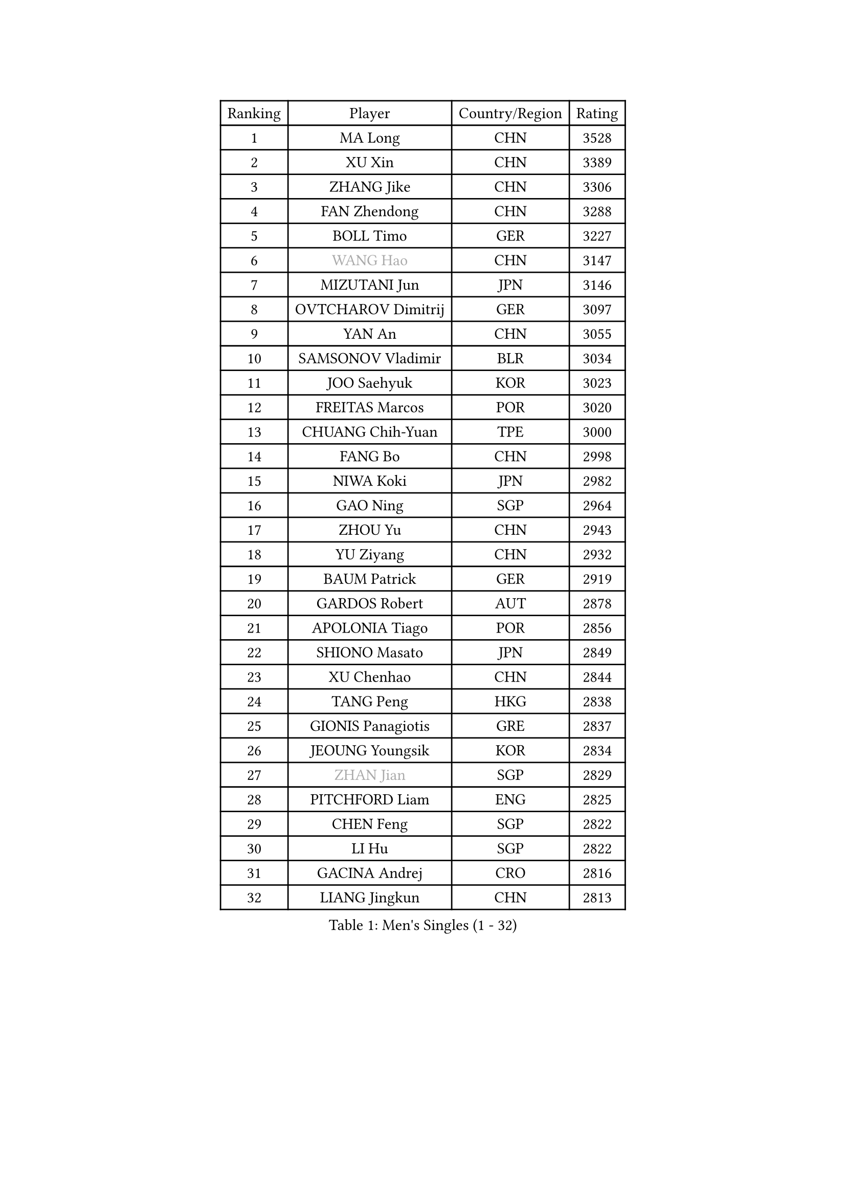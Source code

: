 
#set text(font: ("Courier New", "NSimSun"))
#figure(
  caption: "Men's Singles (1 - 32)",
    table(
      columns: 4,
      [Ranking], [Player], [Country/Region], [Rating],
      [1], [MA Long], [CHN], [3528],
      [2], [XU Xin], [CHN], [3389],
      [3], [ZHANG Jike], [CHN], [3306],
      [4], [FAN Zhendong], [CHN], [3288],
      [5], [BOLL Timo], [GER], [3227],
      [6], [#text(gray, "WANG Hao")], [CHN], [3147],
      [7], [MIZUTANI Jun], [JPN], [3146],
      [8], [OVTCHAROV Dimitrij], [GER], [3097],
      [9], [YAN An], [CHN], [3055],
      [10], [SAMSONOV Vladimir], [BLR], [3034],
      [11], [JOO Saehyuk], [KOR], [3023],
      [12], [FREITAS Marcos], [POR], [3020],
      [13], [CHUANG Chih-Yuan], [TPE], [3000],
      [14], [FANG Bo], [CHN], [2998],
      [15], [NIWA Koki], [JPN], [2982],
      [16], [GAO Ning], [SGP], [2964],
      [17], [ZHOU Yu], [CHN], [2943],
      [18], [YU Ziyang], [CHN], [2932],
      [19], [BAUM Patrick], [GER], [2919],
      [20], [GARDOS Robert], [AUT], [2878],
      [21], [APOLONIA Tiago], [POR], [2856],
      [22], [SHIONO Masato], [JPN], [2849],
      [23], [XU Chenhao], [CHN], [2844],
      [24], [TANG Peng], [HKG], [2838],
      [25], [GIONIS Panagiotis], [GRE], [2837],
      [26], [JEOUNG Youngsik], [KOR], [2834],
      [27], [#text(gray, "ZHAN Jian")], [SGP], [2829],
      [28], [PITCHFORD Liam], [ENG], [2825],
      [29], [CHEN Feng], [SGP], [2822],
      [30], [LI Hu], [SGP], [2822],
      [31], [GACINA Andrej], [CRO], [2816],
      [32], [LIANG Jingkun], [CHN], [2813],
    )
  )#pagebreak()

#set text(font: ("Courier New", "NSimSun"))
#figure(
  caption: "Men's Singles (33 - 64)",
    table(
      columns: 4,
      [Ranking], [Player], [Country/Region], [Rating],
      [33], [HABESOHN Daniel], [AUT], [2811],
      [34], [GAUZY Simon], [FRA], [2807],
      [35], [WANG Yang], [SVK], [2805],
      [36], [LEE Jungwoo], [KOR], [2800],
      [37], [CHEN Chien-An], [TPE], [2798],
      [38], [TOKIC Bojan], [SLO], [2790],
      [39], [HE Zhiwen], [ESP], [2789],
      [40], [YOSHIDA Kaii], [JPN], [2788],
      [41], [CHEN Weixing], [AUT], [2785],
      [42], [FEGERL Stefan], [AUT], [2777],
      [43], [WANG Zengyi], [POL], [2776],
      [44], [FRANZISKA Patrick], [GER], [2771],
      [45], [ARUNA Quadri], [NGR], [2769],
      [46], [LIU Yi], [CHN], [2765],
      [47], [STEGER Bastian], [GER], [2765],
      [48], [YOSHIMURA Maharu], [JPN], [2764],
      [49], [MONTEIRO Joao], [POR], [2764],
      [50], [GORAK Daniel], [POL], [2749],
      [51], [KARLSSON Kristian], [SWE], [2748],
      [52], [ASSAR Omar], [EGY], [2746],
      [53], [DRINKHALL Paul], [ENG], [2745],
      [54], [WONG Chun Ting], [HKG], [2744],
      [55], [KOU Lei], [UKR], [2743],
      [56], [BOBOCICA Mihai], [ITA], [2742],
      [57], [MATSUDAIRA Kenta], [JPN], [2742],
      [58], [MURAMATSU Yuto], [JPN], [2735],
      [59], [ZHOU Kai], [CHN], [2733],
      [60], [MACHI Asuka], [JPN], [2731],
      [61], [KIM Hyok Bong], [PRK], [2731],
      [62], [JEONG Sangeun], [KOR], [2728],
      [63], [MATTENET Adrien], [FRA], [2728],
      [64], [LEE Sang Su], [KOR], [2725],
    )
  )#pagebreak()

#set text(font: ("Courier New", "NSimSun"))
#figure(
  caption: "Men's Singles (65 - 96)",
    table(
      columns: 4,
      [Ranking], [Player], [Country/Region], [Rating],
      [65], [LIN Gaoyuan], [CHN], [2722],
      [66], [ZHOU Qihao], [CHN], [2722],
      [67], [PERSSON Jon], [SWE], [2712],
      [68], [KIM Minseok], [KOR], [2710],
      [69], [CRISAN Adrian], [ROU], [2706],
      [70], [MORIZONO Masataka], [JPN], [2706],
      [71], [WU Zhikang], [SGP], [2706],
      [72], [JIANG Tianyi], [HKG], [2704],
      [73], [PAK Sin Hyok], [PRK], [2703],
      [74], [GERELL Par], [SWE], [2701],
      [75], [OSHIMA Yuya], [JPN], [2697],
      [76], [MENGEL Steffen], [GER], [2693],
      [77], [#text(gray, "KIM Junghoon")], [KOR], [2690],
      [78], [FILUS Ruwen], [GER], [2689],
      [79], [LUNDQVIST Jens], [SWE], [2682],
      [80], [OH Sangeun], [KOR], [2679],
      [81], [CHO Eonrae], [KOR], [2678],
      [82], [KIM Donghyun], [KOR], [2678],
      [83], [GERALDO Joao], [POR], [2673],
      [84], [ELOI Damien], [FRA], [2669],
      [85], [WALTHER Ricardo], [GER], [2668],
      [86], [KANG Dongsoo], [KOR], [2665],
      [87], [VLASOV Grigory], [RUS], [2663],
      [88], [WANG Eugene], [CAN], [2662],
      [89], [CHO Seungmin], [KOR], [2659],
      [90], [CHAN Kazuhiro], [JPN], [2659],
      [91], [#text(gray, "PERSSON Jorgen")], [SWE], [2652],
      [92], [SHANG Kun], [CHN], [2650],
      [93], [KONECNY Tomas], [CZE], [2649],
      [94], [OYA Hidetoshi], [JPN], [2649],
      [95], [#text(gray, "KIM Nam Chol")], [PRK], [2646],
      [96], [HO Kwan Kit], [HKG], [2641],
    )
  )#pagebreak()

#set text(font: ("Courier New", "NSimSun"))
#figure(
  caption: "Men's Singles (97 - 128)",
    table(
      columns: 4,
      [Ranking], [Player], [Country/Region], [Rating],
      [97], [SAKAI Asuka], [JPN], [2640],
      [98], [JANG Woojin], [KOR], [2639],
      [99], [SCHLAGER Werner], [AUT], [2637],
      [100], [FLORE Tristan], [FRA], [2637],
      [101], [LI Ping], [QAT], [2634],
      [102], [TAKAKIWA Taku], [JPN], [2633],
      [103], [HUANG Sheng-Sheng], [TPE], [2632],
      [104], [#text(gray, "VANG Bora")], [TUR], [2631],
      [105], [#text(gray, "LIN Ju")], [DOM], [2630],
      [106], [ACHANTA Sharath Kamal], [IND], [2628],
      [107], [SKACHKOV Kirill], [RUS], [2626],
      [108], [XUE Fei], [CHN], [2624],
      [109], [STOYANOV Niagol], [ITA], [2624],
      [110], [LIVENTSOV Alexey], [RUS], [2621],
      [111], [MATSUDAIRA Kenji], [JPN], [2619],
      [112], [MAZE Michael], [DEN], [2618],
      [113], [TSUBOI Gustavo], [BRA], [2617],
      [114], [YOSHIDA Masaki], [JPN], [2616],
      [115], [BROSSIER Benjamin], [FRA], [2613],
      [116], [CHTCHETININE Evgueni], [BLR], [2613],
      [117], [MADRID Marcos], [MEX], [2613],
      [118], [LEBESSON Emmanuel], [FRA], [2612],
      [119], [OUAICHE Stephane], [ALG], [2609],
      [120], [CALDERANO Hugo], [BRA], [2605],
      [121], [PLATONOV Pavel], [BLR], [2604],
      [122], [ARVIDSSON Simon], [SWE], [2603],
      [123], [SMIRNOV Alexey], [RUS], [2602],
      [124], [MACHADO Carlos], [ESP], [2602],
      [125], [KIM Minhyeok], [KOR], [2602],
      [126], [UEDA Jin], [JPN], [2599],
      [127], [KOSOWSKI Jakub], [POL], [2595],
      [128], [PROKOPCOV Dmitrij], [CZE], [2593],
    )
  )
